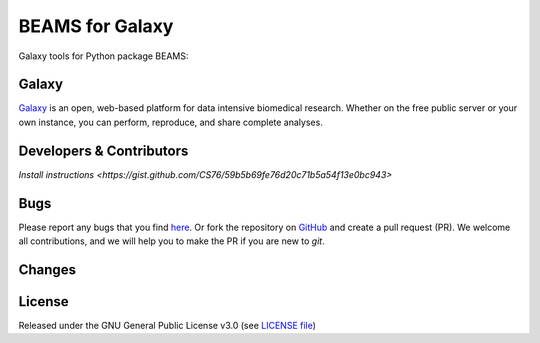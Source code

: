 BEAMS for Galaxy
========================
|Build Status (Travis)| |Git| |Bioconda| |License|

Galaxy tools for Python package BEAMS: 

Galaxy
------
`Galaxy <https://galaxyproject.org>`_ is an open, web-based platform for data intensive biomedical research. Whether on the free public server or your own instance, you can perform, reproduce, and share complete analyses. 


Developers & Contributors
-------------------------
`Install instructions <https://gist.github.com/CS76/59b5b69fe76d20c71b5a54f13e0bc943>`


Bugs
----
Please report any bugs that you find `here <https://github.com/computational-metabolomics/beams-galaxy/issues>`_.
Or fork the repository on `GitHub <https://github.com/computational-metabolomics/beams-galaxy/>`_
and create a pull request (PR). We welcome all contributions, and we
will help you to make the PR if you are new to `git`.


Changes
-------


License
-------
Released under the GNU General Public License v3.0 (see `LICENSE file <https://github.com/computational-metabolomics/beams-galaxy/blob/master/LICENSE>`_)


.. |Build Status (Travis)| image:: https://img.shields.io/travis/computational-metabolomics/beams-galaxy.svg?style=flat&maxAge=3600&label=Travis-CI
   :target: https://travis-ci.org/computational-metabolomics/beams-galaxy

.. |Git| image:: https://img.shields.io/badge/repository-GitHub-blue.svg?style=flat&maxAge=3600
   :target: https://github.com/computational-metabolomics/beams

.. |Bioconda| image:: https://img.shields.io/badge/install%20with-bioconda-brightgreen.svg?style=flat&maxAge=3600
   :target: http://bioconda.github.io/recipes/beams/README.html

.. |License| image:: https://img.shields.io/pypi/l/beams.svg?style=flat&maxAge=3600
   :target: https://www.gnu.org/licenses/gpl-3.0.html
